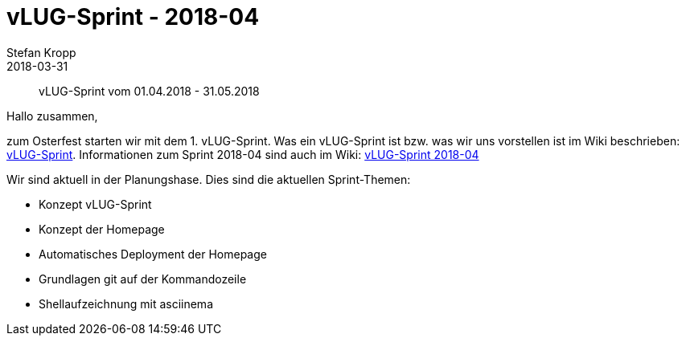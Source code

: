 = vLUG-Sprint - 2018-04 
Stefan Kropp
2018-03-31
:jbake-type: post
:jbake-status: published
:jbake-tags: vlughessen, sprint
:idprefix:
[abstract]
vLUG-Sprint vom 01.04.2018 - 31.05.2018

Hallo zusammen,

zum Osterfest starten wir mit dem 1. vLUG-Sprint. 
Was ein vLUG-Sprint ist bzw. was wir uns vorstellen ist im Wiki beschrieben:
https://github.com/vlug-hessen/planung-und-ideen/wiki/vLUG-Sprints[vLUG-Sprint].
Informationen zum Sprint 2018-04 sind auch im Wiki:
https://github.com/vlug-hessen/planung-und-ideen/wiki/vLUG-Sprint-2018-04[vLUG-Sprint 2018-04]

Wir sind aktuell in der Planungshase. Dies sind die aktuellen Sprint-Themen:

* Konzept vLUG-Sprint
* Konzept der Homepage
* Automatisches Deployment der Homepage
* Grundlagen git auf der Kommandozeile
* Shellaufzeichnung mit asciinema


